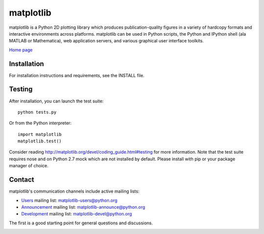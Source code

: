 ##########
matplotlib
##########

matplotlib is a Python 2D plotting library which produces publication-quality
figures in a variety of hardcopy formats and interactive
environments across platforms. matplotlib can be used in Python
scripts, the Python and IPython shell (ala MATLAB or Mathematica), web
application servers, and various graphical user interface toolkits.

`Home page <http://matplotlib.org/>`_

Installation
=============

For installation instructions and requirements, see the INSTALL file.

Testing
=======

After installation, you can launch the test suite::

  python tests.py

Or from the Python interpreter::

  import matplotlib
  matplotlib.test()

Consider reading http://matplotlib.org/devel/coding_guide.html#testing for
more information. Note that the test suite requires nose and on Python 2.7 mock
which are not installed by default. Please install with pip or your package
manager of choice.

Contact
=======
matplotlib's communication channels include active mailing lists:

* `Users <https://mail.python.org/mailman/listinfo/matplotlib-users>`_ mailing list: matplotlib-users@python.org
* `Announcement  <https://mail.python.org/mailman/listinfo/matplotlib-announce>`_ mailing list: matplotlib-announce@python.org
* `Development <https://mail.python.org/mailman/listinfo/matplotlib-devel>`_ mailing list: matplotlib-devel@python.org


The first is a good starting point for general questions and discussions.


.. image:: https://badges.gitter.im/Join%20Chat.svg
   :alt: Join the chat at https://gitter.im/matplotlib/matplotlib
   :target: https://gitter.im/matplotlib/matplotlib?utm_source=badge&utm_medium=badge&utm_campaign=pr-badge&utm_content=badge